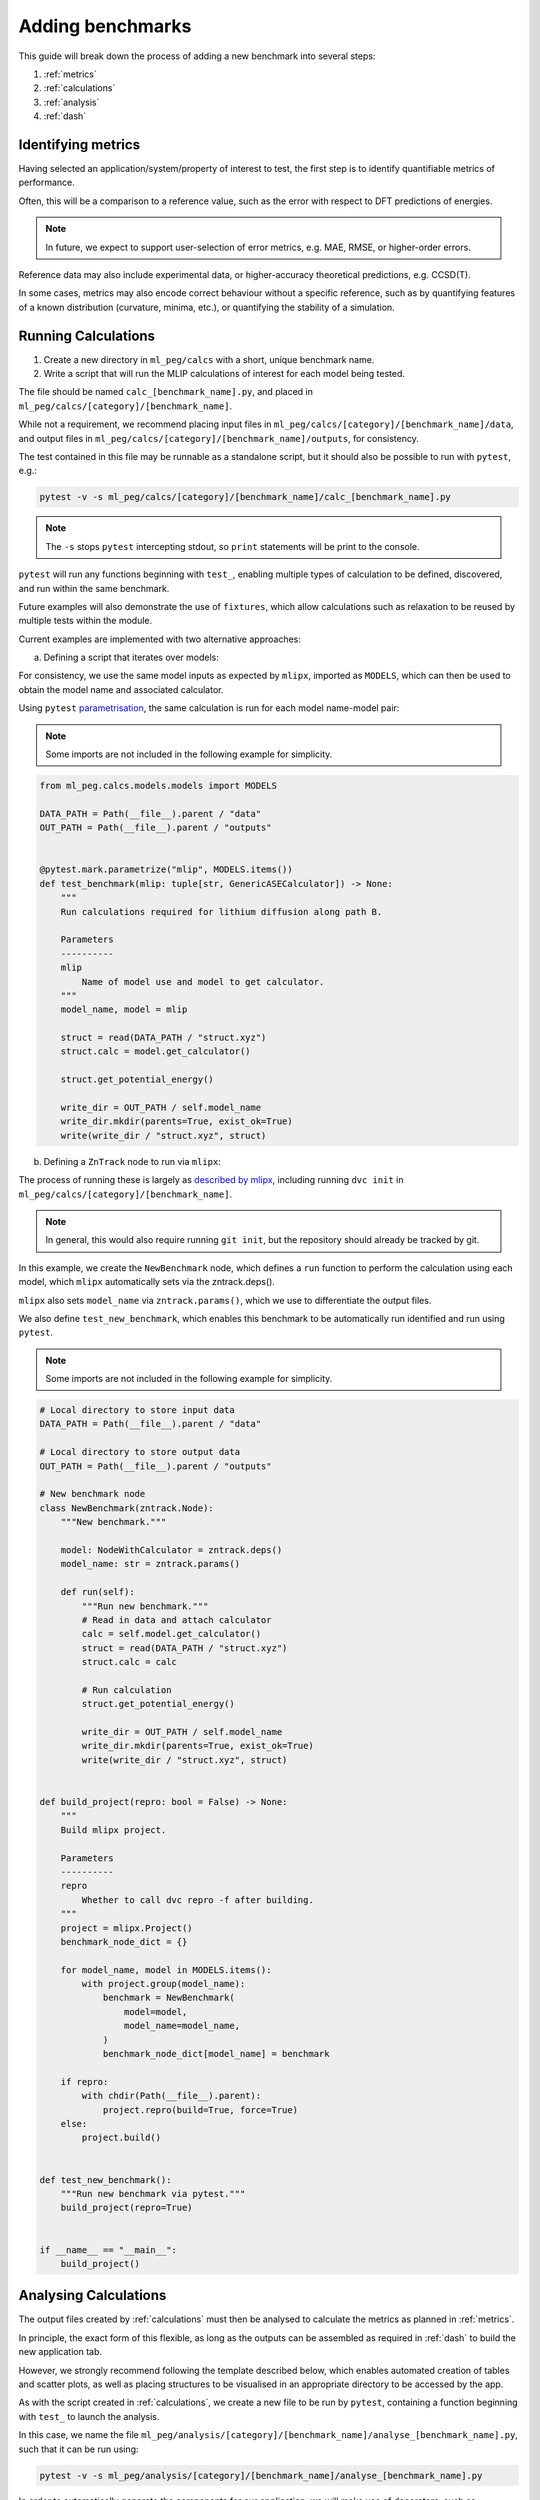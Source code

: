 =================
Adding benchmarks
=================

This guide will break down the process of adding a new benchmark into several steps:

1. :ref:`metrics`
2. :ref:`calculations`
3. :ref:`analysis`
4. :ref:`dash`

.. _metrics:

Identifying metrics
===================

Having selected an application/system/property of interest to test,
the first step is to identify quantifiable metrics of performance.

Often, this will be a comparison to a reference value, such as
the error with respect to DFT predictions of energies.

.. note::

    In future, we expect to support user-selection of error metrics,
    e.g. MAE, RMSE, or higher-order errors.


Reference data may also include experimental data, or higher-accuracy theoretical predictions,
e.g. CCSD(T).

In some cases, metrics may also encode correct behaviour without a specific reference,
such as by quantifying features of a known distribution (curvature, minima, etc.),
or quantifying the stability of a simulation.


.. _calculations:

Running Calculations
====================

1. Create a new directory in ``ml_peg/calcs`` with a short, unique benchmark name.

2. Write a script that will run the MLIP calculations of interest for each model being tested.

The file should be named ``calc_[benchmark_name].py``,
and placed in ``ml_peg/calcs/[category]/[benchmark_name]``.

While not a requirement, we recommend placing input files in
``ml_peg/calcs/[category]/[benchmark_name]/data``, and output files in
``ml_peg/calcs/[category]/[benchmark_name]/outputs``, for consistency.

The test contained in this file may be runnable as a standalone script,
but it should also be possible to run with ``pytest``, e.g.:

.. code-block:: bash

    pytest -v -s ml_peg/calcs/[category]/[benchmark_name]/calc_[benchmark_name].py


.. note::

    The ``-s`` stops ``pytest`` intercepting stdout, so ``print`` statements will
    be print to the console.


``pytest`` will run any functions beginning with ``test_``, enabling multiple types
of calculation to be defined, discovered, and run within the same benchmark.

Future examples will also demonstrate the use of ``fixtures``, which allow calculations such as
relaxation to be reused by multiple tests within the module.

Current examples are implemented with two alternative approaches:

a. Defining a script that iterates over models:

For consistency, we use the same model inputs as expected by ``mlipx``,
imported as ``MODELS``, which can then be used to obtain the model name
and associated calculator.

Using ``pytest`` `parametrisation <https://docs.pytest.org/en/stable/example/parametrize.html>`_,
the same calculation is run for each model name-model pair:

.. note::

    Some imports are not included in the following example for simplicity.


.. code-block:: python3

    from ml_peg.calcs.models.models import MODELS

    DATA_PATH = Path(__file__).parent / "data"
    OUT_PATH = Path(__file__).parent / "outputs"


    @pytest.mark.parametrize("mlip", MODELS.items())
    def test_benchmark(mlip: tuple[str, GenericASECalculator]) -> None:
        """
        Run calculations required for lithium diffusion along path B.

        Parameters
        ----------
        mlip
            Name of model use and model to get calculator.
        """
        model_name, model = mlip

        struct = read(DATA_PATH / "struct.xyz")
        struct.calc = model.get_calculator()

        struct.get_potential_energy()

        write_dir = OUT_PATH / self.model_name
        write_dir.mkdir(parents=True, exist_ok=True)
        write(write_dir / "struct.xyz", struct)



b. Defining a ``ZnTrack`` node to run via ``mlipx``:

The process of running these is largely as
`described by mlipx <https://mlipx.readthedocs.io/en/latest/quickstart/cli.html>`_,
including running ``dvc init`` in ``ml_peg/calcs/[category]/[benchmark_name]``.

.. note::

    In general, this would also require running ``git init``,
    but the repository should already be tracked by git.


In this example, we create the ``NewBenchmark`` node,
which defines a ``run`` function to perform the calculation using each model,
which ``mlipx`` automatically sets via the zntrack.deps().

``mlipx`` also sets ``model_name`` via ``zntrack.params()``, which
we use to differentiate the output files.

We also define ``test_new_benchmark``, which enables this benchmark to be automatically
run identified and run using ``pytest``.

.. note::

    Some imports are not included in the following example for simplicity.


.. code-block:: python3

    # Local directory to store input data
    DATA_PATH = Path(__file__).parent / "data"

    # Local directory to store output data
    OUT_PATH = Path(__file__).parent / "outputs"

    # New benchmark node
    class NewBenchmark(zntrack.Node):
        """New benchmark."""

        model: NodeWithCalculator = zntrack.deps()
        model_name: str = zntrack.params()

        def run(self):
            """Run new benchmark."""
            # Read in data and attach calculator
            calc = self.model.get_calculator()
            struct = read(DATA_PATH / "struct.xyz")
            struct.calc = calc

            # Run calculation
            struct.get_potential_energy()

            write_dir = OUT_PATH / self.model_name
            write_dir.mkdir(parents=True, exist_ok=True)
            write(write_dir / "struct.xyz", struct)


    def build_project(repro: bool = False) -> None:
        """
        Build mlipx project.

        Parameters
        ----------
        repro
            Whether to call dvc repro -f after building.
        """
        project = mlipx.Project()
        benchmark_node_dict = {}

        for model_name, model in MODELS.items():
            with project.group(model_name):
                benchmark = NewBenchmark(
                    model=model,
                    model_name=model_name,
                )
                benchmark_node_dict[model_name] = benchmark

        if repro:
            with chdir(Path(__file__).parent):
                project.repro(build=True, force=True)
        else:
            project.build()


    def test_new_benchmark():
        """Run new benchmark via pytest."""
        build_project(repro=True)


    if __name__ == "__main__":
        build_project()



.. _analysis:

Analysing Calculations
======================

The output files created by :ref:`calculations` must then be analysed to calculate the metrics
as planned in :ref:`metrics`.

In principle, the exact form of this flexible, as long as the outputs can be assembled as required
in :ref:`dash` to build the new application tab.

However, we strongly recommend following the template described below, which enables automated
creation of tables and scatter plots, as well as placing structures to be visualised in an appropriate
directory to be accessed by the app.

As with the script created in :ref:`calculations`, we create a new file to be run by ``pytest``,
containing a function beginning with ``test_`` to launch the analysis.

In this case, we name the file
``ml_peg/analysis/[category]/[benchmark_name]/analyse_[benchmark_name].py``,
such that it can be run using:

.. code-block:: bash

    pytest -v -s ml_peg/analysis/[category]/[benchmark_name]/analyse_[benchmark_name].py


In order to automatically generate the components for our application, we will make use
of decorators, such as ``@build_table`` and ``@plot_parity``, which use the value
returned by the function, in combination with any parameters set for the decorator.
This therefore requires the values returned by decorated functions to be of a
particular form.

For ``@build_table``, the value returned should be of the form:

.. code-block:: python3

    {
        "metric_1": {"model_1": value_1, "model_2": value_2, ...},
        "metric_2": {"model_1": value_3, "model_2": value_4, ...},
        ...
    }

This will generate a table with columns for each metric, as well as "MLIP", "Score",
and "Rank" columns. Tooltips for each column header can also be set by the decorator,
as well as the location to save the JSON file to be loaded when building the app,
which typically would be placed in ``ml_peg/app/data/[category]/[benchmark_name]``.

Every benchmark should have at least one of these tables, which includes
the score for each metric, and allowing the table to calculate an overall score for the
benchmark, and so often this decorated function is called as a fixture by the ``test_``
function.

Benchmarks may also include other tables, which can be built similarly, although
currently the scores from these cannot be straightforwardly combined into an overall
table.

For ``@plot_parity``, the value returned should be of the form:

.. code-block:: python3

    {
        "ref": ref_values_list,
        "model_1": model_1_values_list,
        "model_2": model_2_values_list,
        ...
    }


This will generate a scatter plot of reference value against model value for each model,
as well as a dashed line representing ``y=x``. Additional options can be set to specify
the plot title, axes labels, and hover data.

Hover data will always include x and y values, but additional labels for each point are set
via a dictionary of label names and lists of labels (corresponding to the same data points as
``ref_values_list`` etc.):

.. code-block:: python3

    {
        "label_1": label_1_list,
        "label_2": label_2_list,
        ...
    }


Typically, functions like this that generate plots would also be fixtures that are passed to
another function, which performs the aggregation needed to then pass the metric's value
to the function that generates the table for all metrics.

Further decorators will be added as required for common figures, including bar charts,
and non-parity scatter plots.

While not essential, we can also make use of the ``@pytest.fixture`` decorator,
which allows the value returned by a function to be used directly as a parameter
for other functions.

If your benchmark contains structures to be visualised, or images to be loaded, these
should be saved to ``ml_peg/app/data/[category]/[benchmark_name]``, as they must
be added as ``assets`` to be loaded into the app.

Absolute paths to ``ml_peg/app`` and ``ml_peg/calcs`` can be imported for
convenience.

.. note::

    Some imports are not included in the following example for simplicity.


.. code-block:: python3

    from ml_peg.analysis.utils.decorators import build_table, plot_parity
    from ml_peg.analysis.utils.utils import mae
    from ml_peg.app import APP_ROOT
    from ml_peg.calcs import CALCS_ROOT
    from ml_peg.calcs.models.models import MODELS

    CALC_PATH = CALCS_ROOT / [category] / [benchmark_name] / "outputs"
    OUT_PATH = APP_ROOT / "data" / [category] / [benchmark_name]

    REF_VALUES = {"path_b": 0.27, "path_c": 2.5}

    def labels() -> list:
        """
        Get list of labels.

        Returns
        -------
        list
            List of all energy labels.
        """
        structs = read(CALC_PATH / "structs.xyz", index=":")
        return [struct.info["label"] for struct in structs]


    @pytest.fixture
    @plot_parity(
        filename=OUT_PATH / "figure_energies.json",
        title="Relative energies",
        x_label="Predicted energy / eV",
        y_label="Reference energy / eV",
        hoverdata={
            "Labels": labels(),
        },
    )
    def energies() -> dict[str, list]:
        """
        Get energies for all structures.

        Returns
        -------
        dict[str, list]
            Dictionary of all reference and predicted relative energies.
        """
        results = {"ref": []} | {mlip: [] for mlip in MODELS}
        ref_stored = False
        for model_name in MODELS:
            structs = read(CALC_PATH / model_name / "structs.xyz", index=":")

            results[model_name] = [struct.get_potential_energy() for struct in structs]

            if not ref_stored:
                results["ref"] [struct.info["ref_energy"] for struct in structs]

                # Write structures for app
                structs_dir = OUT_PATH / model_name
                structs_dir.mkdir(parents=True, exist_ok=True)
                write(structs_dir / "structs.xyz", structs)
            ref_stored = True

        return results


    @pytest.fixture
    def metric_1(energies: dict[str, list]) -> dict[str, float]:
        """
        Get metric 1.

        Parameters
        ----------
        energies
            Reference and predicted energies for all structures.

        Returns
        -------
        dict[str, float]
            Dictionary of metric 1 values for each model.
        """
        results = {}
        for model_name in MODELS:
            results[model_name] = mae(energies["ref"], energies[model_name])

        return results


    @pytest.fixture
    def metric_2() -> dict[str, float]:
        """
        Get metric 2.

        Returns
        -------
        dict[str, float]
            Dictionary of metric 2 values for each model.
        """
        results = {}
        for model_name in MODELS:
            structs = read(CALC_PATH / model_name / "structs.xyz", index=":")
            results[model_name] = mae(
                pred_properties, [struct.info["property"] for struct in structs]
            )

        return results


    @pytest.fixture
    @build_table(
        filename=OUT_PATH / "new_benchmark_metrics_table.json",
        metric_tooltips={
            "Model": "Name of the model",
            "Metric 1": "Description for metric 1 (units)",
            "Metric 2": "Description for metric 2 (units)",
        },
    )
    def metrics(
        metric_1: dict[str, float], metric_2: dict[str, float]
    ) -> dict[str, dict]:
        """
        Get all new benchmark metrics.

        Parameters
        ----------
        metric_1
            Metric 1 value for all models.
        metric_2
            Metric 2 value for all models.

        Returns
        -------
        dict[str, dict]
            Metric names and values for all models.
        """
        return {
            "Metric 1": metric_1,
            "Metric 2": metric_2,
        }


    def test_new_benchmark(metrics: dict[str, dict]) -> None:
        """
        Run new benchmark analysis.

        Parameters
        ----------
        metrics
            All new benchmark metric names and dictionary of values for each model.
        """
        return


.. _dash:

Build Dash components
=====================

Any tables and figures to be added to the app should have been created and saved by
running the test defined in :ref:`analysis`.

The final step is to assemble these, by defining a ``layout``, and set up any required
interactivity, by defining ``callback`` functions, for the Dash application.

Building those components and their interactivity should become increasingly automated,
but less standard plots/interactions will need setting up.

For now, please contact us to help with this process.
